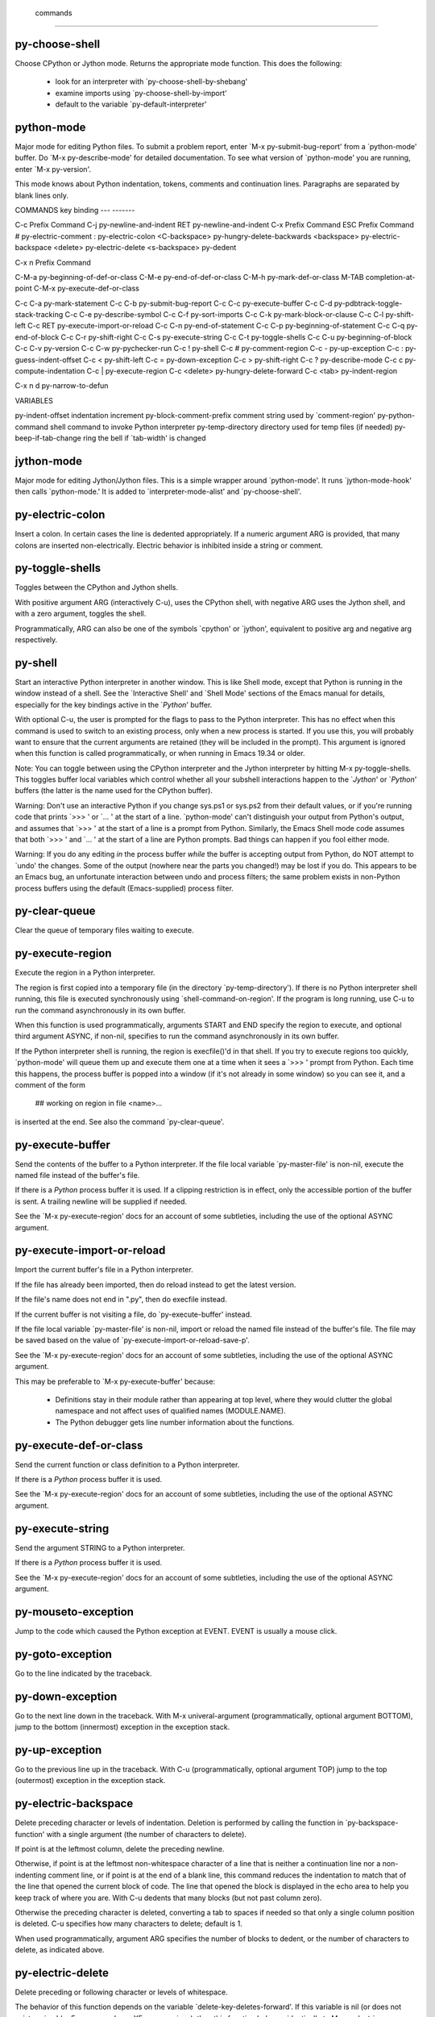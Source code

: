  commands
=========

py-choose-shell
---------------
Choose CPython or Jython mode. Returns the appropriate mode function.
This does the following:
 - look for an interpreter with `py-choose-shell-by-shebang'
 - examine imports using `py-choose-shell-by-import'
 - default to the variable `py-default-interpreter'

python-mode
-----------
Major mode for editing Python files.
To submit a problem report, enter `M-x py-submit-bug-report' from a
`python-mode' buffer.  Do `M-x py-describe-mode' for detailed
documentation.  To see what version of `python-mode' you are running,
enter `M-x py-version'.

This mode knows about Python indentation, tokens, comments and
continuation lines.  Paragraphs are separated by blank lines only.

COMMANDS
key             binding
---             -------

C-c             Prefix Command
C-j             py-newline-and-indent
RET             py-newline-and-indent
C-x             Prefix Command
ESC             Prefix Command
#               py-electric-comment
:               py-electric-colon
<C-backspace>   py-hungry-delete-backwards
<backspace>     py-electric-backspace
<delete>        py-electric-delete
<s-backspace>   py-dedent

C-x n           Prefix Command

C-M-a           py-beginning-of-def-or-class
C-M-e           py-end-of-def-or-class
C-M-h           py-mark-def-or-class
M-TAB           completion-at-point
C-M-x           py-execute-def-or-class

C-c C-a         py-mark-statement
C-c C-b         py-submit-bug-report
C-c C-c         py-execute-buffer
C-c C-d         py-pdbtrack-toggle-stack-tracking
C-c C-e         py-describe-symbol
C-c C-f         py-sort-imports
C-c C-k         py-mark-block-or-clause
C-c C-l         py-shift-left
C-c RET         py-execute-import-or-reload
C-c C-n         py-end-of-statement
C-c C-p         py-beginning-of-statement
C-c C-q         py-end-of-block
C-c C-r         py-shift-right
C-c C-s         py-execute-string
C-c C-t         py-toggle-shells
C-c C-u         py-beginning-of-block
C-c C-v         py-version
C-c C-w         py-pychecker-run
C-c !           py-shell
C-c #           py-comment-region
C-c -           py-up-exception
C-c :           py-guess-indent-offset
C-c <           py-shift-left
C-c =           py-down-exception
C-c >           py-shift-right
C-c ?           py-describe-mode
C-c c           py-compute-indentation
C-c |           py-execute-region
C-c <delete>    py-hungry-delete-forward
C-c <tab>       py-indent-region

C-x n d         py-narrow-to-defun


VARIABLES

py-indent-offset		indentation increment
py-block-comment-prefix		comment string used by `comment-region'
py-python-command		shell command to invoke Python interpreter
py-temp-directory		directory used for temp files (if needed)
py-beep-if-tab-change		ring the bell if `tab-width' is changed

jython-mode
-----------
Major mode for editing Jython/Jython files.
This is a simple wrapper around `python-mode'.
It runs `jython-mode-hook' then calls `python-mode.'
It is added to `interpreter-mode-alist' and `py-choose-shell'.


py-electric-colon
-----------------
Insert a colon.
In certain cases the line is dedented appropriately.  If a numeric
argument ARG is provided, that many colons are inserted
non-electrically.  Electric behavior is inhibited inside a string or
comment.

py-toggle-shells
----------------
Toggles between the CPython and Jython shells.

With positive argument ARG (interactively C-u),
uses the CPython shell, with negative ARG uses the Jython shell, and
with a zero argument, toggles the shell.

Programmatically, ARG can also be one of the symbols `cpython' or
`jython', equivalent to positive arg and negative arg respectively.

py-shell
--------
Start an interactive Python interpreter in another window.
This is like Shell mode, except that Python is running in the window
instead of a shell.  See the `Interactive Shell' and `Shell Mode'
sections of the Emacs manual for details, especially for the key
bindings active in the `*Python*' buffer.

With optional C-u, the user is prompted for the
flags to pass to the Python interpreter.  This has no effect when this
command is used to switch to an existing process, only when a new
process is started.  If you use this, you will probably want to ensure
that the current arguments are retained (they will be included in the
prompt).  This argument is ignored when this function is called
programmatically, or when running in Emacs 19.34 or older.

Note: You can toggle between using the CPython interpreter and the
Jython interpreter by hitting M-x py-toggle-shells.  This toggles
buffer local variables which control whether all your subshell
interactions happen to the `*Jython*' or `*Python*' buffers (the
latter is the name used for the CPython buffer).

Warning: Don't use an interactive Python if you change sys.ps1 or
sys.ps2 from their default values, or if you're running code that
prints `>>> ' or `... ' at the start of a line.  `python-mode' can't
distinguish your output from Python's output, and assumes that `>>> '
at the start of a line is a prompt from Python.  Similarly, the Emacs
Shell mode code assumes that both `>>> ' and `... ' at the start of a
line are Python prompts.  Bad things can happen if you fool either
mode.

Warning:  If you do any editing *in* the process buffer *while* the
buffer is accepting output from Python, do NOT attempt to `undo' the
changes.  Some of the output (nowhere near the parts you changed!) may
be lost if you do.  This appears to be an Emacs bug, an unfortunate
interaction between undo and process filters; the same problem exists in
non-Python process buffers using the default (Emacs-supplied) process
filter.

py-clear-queue
--------------
Clear the queue of temporary files waiting to execute.

py-execute-region
-----------------
Execute the region in a Python interpreter.

The region is first copied into a temporary file (in the directory
`py-temp-directory').  If there is no Python interpreter shell
running, this file is executed synchronously using
`shell-command-on-region'.  If the program is long running, use
C-u to run the command asynchronously in its own
buffer.

When this function is used programmatically, arguments START and END
specify the region to execute, and optional third argument ASYNC, if
non-nil, specifies to run the command asynchronously in its own
buffer.

If the Python interpreter shell is running, the region is execfile()'d
in that shell.  If you try to execute regions too quickly,
`python-mode' will queue them up and execute them one at a time when
it sees a `>>> ' prompt from Python.  Each time this happens, the
process buffer is popped into a window (if it's not already in some
window) so you can see it, and a comment of the form

    	## working on region in file <name>...

is inserted at the end.  See also the command `py-clear-queue'.

py-execute-buffer
-----------------
Send the contents of the buffer to a Python interpreter.
If the file local variable `py-master-file' is non-nil, execute the
named file instead of the buffer's file.

If there is a *Python* process buffer it is used.  If a clipping
restriction is in effect, only the accessible portion of the buffer is
sent.  A trailing newline will be supplied if needed.

See the `M-x py-execute-region' docs for an account of some
subtleties, including the use of the optional ASYNC argument.

py-execute-import-or-reload
---------------------------
Import the current buffer's file in a Python interpreter.

If the file has already been imported, then do reload instead to get
the latest version.

If the file's name does not end in ".py", then do execfile instead.

If the current buffer is not visiting a file, do `py-execute-buffer'
instead.

If the file local variable `py-master-file' is non-nil, import or
reload the named file instead of the buffer's file.  The file may be
saved based on the value of `py-execute-import-or-reload-save-p'.

See the `M-x py-execute-region' docs for an account of some
subtleties, including the use of the optional ASYNC argument.

This may be preferable to `M-x py-execute-buffer' because:

 - Definitions stay in their module rather than appearing at top
   level, where they would clutter the global namespace and not affect
   uses of qualified names (MODULE.NAME).

 - The Python debugger gets line number information about the functions.

py-execute-def-or-class
-----------------------
Send the current function or class definition to a Python interpreter.

If there is a *Python* process buffer it is used.

See the `M-x py-execute-region' docs for an account of some
subtleties, including the use of the optional ASYNC argument.

py-execute-string
-----------------
Send the argument STRING to a Python interpreter.

If there is a *Python* process buffer it is used.

See the `M-x py-execute-region' docs for an account of some
subtleties, including the use of the optional ASYNC argument.

py-mouseto-exception
--------------------
Jump to the code which caused the Python exception at EVENT.
EVENT is usually a mouse click.

py-goto-exception
-----------------
Go to the line indicated by the traceback.

py-down-exception
-----------------
Go to the next line down in the traceback.
With M-x univeral-argument (programmatically, optional argument
BOTTOM), jump to the bottom (innermost) exception in the exception
stack.

py-up-exception
---------------
Go to the previous line up in the traceback.
With C-u (programmatically, optional argument TOP)
jump to the top (outermost) exception in the exception stack.

py-electric-backspace
---------------------
Delete preceding character or levels of indentation.
Deletion is performed by calling the function in `py-backspace-function'
with a single argument (the number of characters to delete).

If point is at the leftmost column, delete the preceding newline.

Otherwise, if point is at the leftmost non-whitespace character of a
line that is neither a continuation line nor a non-indenting comment
line, or if point is at the end of a blank line, this command reduces
the indentation to match that of the line that opened the current
block of code.  The line that opened the block is displayed in the
echo area to help you keep track of where you are.  With
C-u dedents that many blocks (but not past column
zero).

Otherwise the preceding character is deleted, converting a tab to
spaces if needed so that only a single column position is deleted.
C-u specifies how many characters to delete;
default is 1.

When used programmatically, argument ARG specifies the number of
blocks to dedent, or the number of characters to delete, as indicated
above.

py-electric-delete
------------------
Delete preceding or following character or levels of whitespace.

The behavior of this function depends on the variable
`delete-key-deletes-forward'.  If this variable is nil (or does not
exist, as in older Emacsen and non-XEmacs versions), then this
function behaves identically to M-x c-electric-backspace.

If `delete-key-deletes-forward' is non-nil and is supported in your
Emacs, then deletion occurs in the forward direction, by calling the
function in `py-delete-function'.

C-u (programmatically, argument ARG) specifies the
number of characters to delete (default is 1).

py-indent-line
--------------
Fix the indentation of the current line according to Python rules.
With C-u (programmatically, the optional argument
ARG non-nil), ignore dedenting rules for block closing statements
(e.g. return, raise, break, continue, pass)

This function is normally bound to `indent-line-function' so
TAB will call it.

py-newline-and-indent
---------------------
Strives to act like the Emacs `newline-and-indent'.
This is just `strives to' because correct indentation can't be computed
from scratch for Python code.  In general, deletes the whitespace before
point, inserts a newline, and takes an educated guess as to how you want
the new line indented.

py-guess-indent-offset
----------------------
Guess a good value for, and change, `py-indent-offset'.

By default, make a buffer-local copy of `py-indent-offset' with the
new value, so that other Python buffers are not affected.  With
C-u (programmatically, optional argument GLOBAL),
change the global value of `py-indent-offset'.  This affects all
Python buffers (that don't have their own buffer-local copy), both
those currently existing and those created later in the Emacs session.

Some people use a different value for `py-indent-offset' than you use.
There's no excuse for such foolishness, but sometimes you have to deal
with their ugly code anyway.  This function examines the file and sets
`py-indent-offset' to what it thinks it was when they created the
mess.

Specifically, it searches forward from the statement containing point,
looking for a line that opens a block of code.  `py-indent-offset' is
set to the difference in indentation between that line and the Python
statement following it.  If the search doesn't succeed going forward,
it's tried again going backward.

py-narrow-to-defun
------------------
Make text outside current defun invisible.
The defun visible is the one that contains point or follows point.
Optional CLASS is passed directly to `py-beginning-of-def-or-class'.

py-shift-region-left
--------------------
Shift region of Python code to the left.
The lines from the line containing the start of the current region up
to (but not including) the line containing the end of the region are
shifted to the left, by `py-indent-offset' columns.

If a prefix argument is given, the region is instead shifted by that
many columns.  With no active region, dedent only the current line.
You cannot dedent the region if any line is already at column zero.

py-shift-region-right
---------------------
Shift region of Python code to the right.
The lines from the line containing the start of the current region up
to (but not including) the line containing the end of the region are
shifted to the right, by `py-indent-offset' columns.

If a prefix argument is given, the region is instead shifted by that
many columns.  With no active region, indent only the current line.

py-indent-region
----------------
Reindent a region of Python code.

The lines from the line containing the start of the current region up
to (but not including) the line containing the end of the region are
reindented.  If the first line of the region has a non-whitespace
character in the first column, the first line is left alone and the
rest of the region is reindented with respect to it.  Else the entire
region is reindented with respect to the (closest code or indenting
comment) statement immediately preceding the region.

This is useful when code blocks are moved or yanked, when enclosing
control structures are introduced or removed, or to reformat code
using a new value for the indentation offset.

If a numeric prefix argument is given, it will be used as the value of
the indentation offset.  Else the value of `py-indent-offset' will be
used.

Warning: The region must be consistently indented before this function
is called!  This function does not compute proper indentation from
scratch (that's impossible in Python), it merely adjusts the existing
indentation to be correct in context.

Warning: This function really has no idea what to do with
non-indenting comment lines, and shifts them as if they were indenting
comment lines.  Fixing this appears to require telepathy.

Special cases: whitespace is deleted from blank lines; continuation
lines are shifted by the same amount their initial line was shifted,
in order to preserve their relative indentation with respect to their
initial line; and comment lines beginning in column 1 are ignored.

py-comment-region
-----------------
Like `comment-region' but uses double hash (`#') comment starter.

py-sort-imports
---------------
Sort multiline imports.
Put point inside the parentheses of a multiline import and hit
M-x py-sort-imports to sort the imports lexicographically

py-previous-statement
---------------------
Go to the start of the COUNTth preceding Python statement.
By default, goes to the previous statement.  If there is no such
statement, goes to the first statement.  Return count of statements
left to move.  `Statements' do not include blank, comment, or
continuation lines.

py-next-statement
-----------------
Go to the start of next Python statement.
If the statement at point is the i'th Python statement, goes to the
start of statement i+COUNT.  If there is no such statement, goes to the
last statement.  Returns count of statements left to move.  `Statements'
do not include blank, comment, or continuation lines.

py-goto-block-up
----------------
Move up to start of current block.
Go to the statement that starts the smallest enclosing block; roughly
speaking, this will be the closest preceding statement that ends with a
colon and is indented less than the statement you started on.  If
successful, also sets the mark to the starting point.

`M-x py-mark-block' can be used afterward to mark the whole code
block, if desired.

If called from a program, the mark will not be set if optional argument
NOMARK is not nil.

py-beginning-of-def-or-class
----------------------------
Move point to start of `def' or `class'.

Searches back for the closest preceding `def'.  If you supply a prefix
arg, looks for a `class' instead.  The docs below assume the `def'
case; just substitute `class' for `def' for the other case.
Programmatically, if CLASS is `either', then moves to either `class'
or `def'.

When second optional argument is given programmatically, move to the
COUNTth start of `def'.

If point is in a `def' statement already, and after the `d', simply
moves point to the start of the statement.

Otherwise (i.e. when point is not in a `def' statement, or at or
before the `d' of a `def' statement), searches for the closest
preceding `def' statement, and leaves point at its start.  If no such
statement can be found, leaves point at the start of the buffer.

Returns t iff a `def' statement is found by these rules.

Note that doing this command repeatedly will take you closer to the
start of the buffer each time.

To mark the current `def', see `M-x py-mark-def-or-class'.

py-end-of-def-or-class
----------------------
Move point beyond end of `def' or `class' body.

By default, looks for an appropriate `def'.  If you supply a prefix
arg, looks for a `class' instead.  The docs below assume the `def'
case; just substitute `class' for `def' for the other case.
Programmatically, if CLASS is `either', then moves to either `class'
or `def'.

When second optional argument is given programmatically, move to the
COUNTth end of `def'.

If point is in a `def' statement already, this is the `def' we use.

Else, if the `def' found by `M-x py-beginning-of-def-or-class'
contains the statement you started on, that's the `def' we use.

Otherwise, we search forward for the closest following `def', and use that.

If a `def' can be found by these rules, point is moved to the start of
the line immediately following the `def' block, and the position of the
start of the `def' is returned.

Else point is moved to the end of the buffer, and nil is returned.

Note that doing this command repeatedly will take you closer to the
end of the buffer each time.

To mark the current `def', see `M-x py-mark-def-or-class'.

py-mark-block
-------------
Mark following block of lines.  With prefix arg, mark structure.
Easier to use than explain.  It sets the region to an `interesting'
block of succeeding lines.  If point is on a blank line, it goes down to
the next non-blank line.  That will be the start of the region.  The end
of the region depends on the kind of line at the start:

 - If a comment, the region will include all succeeding comment lines up
   to (but not including) the next non-comment line (if any).

 - Else if a prefix arg is given, and the line begins one of these
   structures:

     if elif else try except finally for while def class

   the region will be set to the body of the structure, including
   following blocks that `belong' to it, but excluding trailing blank
   and comment lines.  E.g., if on a `try' statement, the `try' block
   and all (if any) of the following `except' and `finally' blocks
   that belong to the `try' structure will be in the region.  Ditto
   for if/elif/else, for/else and while/else structures, and (a bit
   degenerate, since they're always one-block structures) def and
   class blocks.

 - Else if no prefix argument is given, and the line begins a Python
   block (see list above), and the block is not a `one-liner' (i.e.,
   the statement ends with a colon, not with code), the region will
   include all succeeding lines up to (but not including) the next
   code statement (if any) that's indented no more than the starting
   line, except that trailing blank and comment lines are excluded.
   E.g., if the starting line begins a multi-statement `def'
   structure, the region will be set to the full function definition,
   but without any trailing `noise' lines.

 - Else the region will include all succeeding lines up to (but not
   including) the next blank line, or code or indenting-comment line
   indented strictly less than the starting line.  Trailing indenting
   comment lines are included in this case, but not trailing blank
   lines.

A msg identifying the location of the mark is displayed in the echo
area; or do `C-x C-x' to flip down to the end.

If called from a program, optional argument EXTEND plays the role of
the prefix arg, and if optional argument JUST-MOVE is not nil, just
moves to the end of the block (& does not set mark or display a msg).

py-mark-def-or-class
--------------------
Set region to body of def (or class, with prefix arg) enclosing point.
Pushes the current mark, then point, on the mark ring (all language
modes do this, but although it's handy it's never documented ...).

In most Emacs language modes, this function bears at least a
hallucinogenic resemblance to `M-x py-end-of-def-or-class' and
`M-x py-beginning-of-def-or-class'.

And in earlier versions of Python mode, all 3 were tightly connected.
Turned out that was more confusing than useful: the `goto start' and
`goto end' commands are usually used to search through a file, and
people expect them to act a lot like `search backward' and `search
forward' string-search commands.  But because Python `def' and `class'
can nest to arbitrary levels, finding the smallest def containing
point cannot be done via a simple backward search: the def containing
point may not be the closest preceding def, or even the closest
preceding def that's indented less.  The fancy algorithm required is
appropriate for the usual uses of this `mark' command, but not for the
`goto' variations.

So the def marked by this command may not be the one either of the
`goto' commands find: If point is on a blank or non-indenting comment
line, moves back to start of the closest preceding code statement or
indenting comment line.  If this is a `def' statement, that's the def
we use.  Else searches for the smallest enclosing `def' block and uses
that.  Else signals an error.

When an enclosing def is found: The mark is left immediately beyond
the last line of the def block.  Point is left at the start of the
def, except that: if the def is preceded by a number of comment lines
followed by (at most) one optional blank line, point is left at the
start of the comments; else if the def is preceded by a blank line,
point is left at its start.

The intent is to mark the containing def/class and its associated
documentation, to make moving and duplicating functions and classes
pleasant.

py-forward-into-nomenclature
----------------------------
Move forward to end of a nomenclature section or word.
With C-u (programmatically, optional argument ARG),
do it that many times.

A `nomenclature' is a fancy way of saying AWordWithMixedCaseNotUnderscores.

py-backward-into-nomenclature
-----------------------------
Move backward to beginning of a nomenclature section or word.
With optional ARG, move that many times.  If ARG is negative, move
forward.

A `nomenclature' is a fancy way of saying AWordWithMixedCaseNotUnderscores.

py-pdbtrack-toggle-stack-tracking
---------------------------------


turn-on-pdbtrack
----------------


turn-off-pdbtrack
-----------------


py-pychecker-run
----------------
*Run pychecker (default on the file currently visited).

py-help-at-point
----------------
Get help from Python based on the symbol nearest point.

py-describe-mode
----------------
Dump long form of Python-mode docs.

py-version
----------
Echo the current version of `python-mode' in the minibuffer.

py-submit-bug-report
--------------------
Submit via mail a bug report on `python-mode'.
With C-u (programmatically, argument ENHANCEMENT-P
non-nil) just submit an enhancement request.

py-fill-paragraph
-----------------
Like M-q, but handle Python comments and strings.
If any of the current line is a comment, fill the comment or the
paragraph of it that point is in, preserving the comment's indentation
and initial `#'s.
If point is inside a string, narrow to that string and fill.


